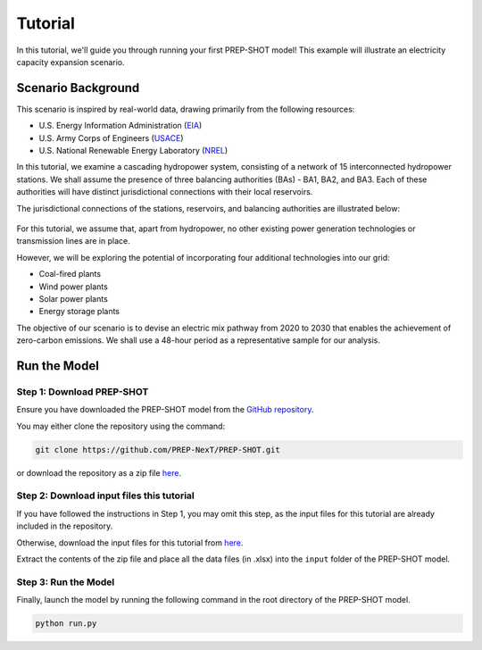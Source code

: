 Tutorial
====================================

In this tutorial, we'll guide you through running your first PREP-SHOT model! This example will illustrate an electricity capacity expansion scenario.

Scenario Background
-------------------

This scenario is inspired by real-world data, drawing primarily from the following resources:

* U.S. Energy Information Administration (`EIA <https://www.eia.gov/electricity/gridmonitor/dashboard/electric_overview/regional/REG-NW>`_)
* U.S. Army Corps of Engineers (`USACE <https://www.nwd-wc.usace.army.mil/dd/common/dataquery/www/>`_)
* U.S. National Renewable Energy Laboratory (`NREL <https://atb.nrel.gov/electricity/2022/data>`_)

In this tutorial, we examine a cascading hydropower system, consisting of a network of 15 interconnected hydropower stations. We shall assume the presence of three balancing authorities (BAs) - BA1, BA2, and BA3. Each of these authorities will have distinct jurisdictional connections with their local reservoirs.

The jurisdictional connections of the stations, reservoirs, and balancing authorities are illustrated below:

.. figure:: ./_static/typology.jpg
   :width: 50 %
   :alt: typology

For this tutorial, we assume that, apart from hydropower, no other existing power generation technologies or transmission lines are in place.

However, we will be exploring the potential of incorporating four additional technologies into our grid:

* Coal-fired plants
* Wind power plants
* Solar power plants
* Energy storage plants

The objective of our scenario is to devise an electric mix pathway from 2020 to 2030 that enables the achievement of zero-carbon emissions. We shall use a 48-hour period as a representative sample for our analysis.

Run the Model
-------------

Step 1: Download PREP-SHOT
++++++++++++++++++++++++++

Ensure you have downloaded the PREP-SHOT model from the `GitHub repository <https://github.com/PREP-NexT/PREP-SHOT>`_.

You may either clone the repository using the command:

.. code-block:: bash

    git clone https://github.com/PREP-NexT/PREP-SHOT.git

or download the repository as a zip file `here <https://github.com/PREP-NexT/PREP-SHOT/archive/refs/heads/main.zip>`_.

Step 2: Download input files this tutorial
++++++++++++++++++++++++++++++++++++++++++

If you have followed the instructions in Step 1, you may omit this step, as the input files for this tutorial are already included in the repository.

Otherwise, download the input files for this tutorial from `here <./_static/input.zip>`_.

Extract the contents of the zip file and place all the data files (in .xlsx) into the ``input`` folder of the PREP-SHOT model.

Step 3: Run the Model
+++++++++++++++++++++

Finally, launch the model by running the following command in the root directory of the PREP-SHOT model.

.. code-block:: bash

    python run.py
